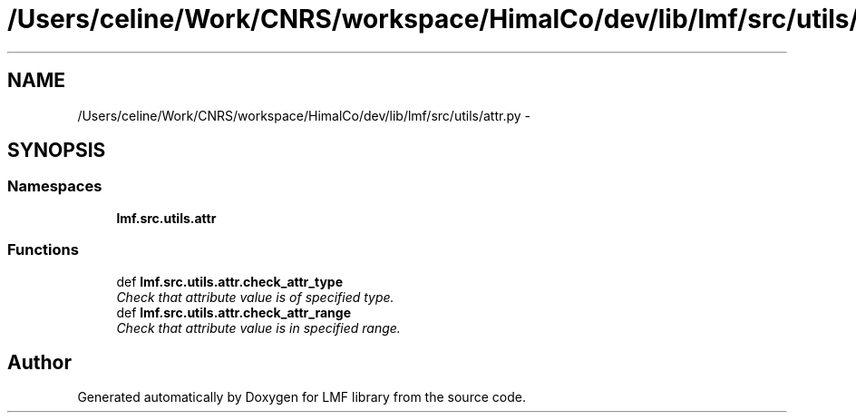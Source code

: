 .TH "/Users/celine/Work/CNRS/workspace/HimalCo/dev/lib/lmf/src/utils/attr.py" 3 "Thu Nov 27 2014" "LMF library" \" -*- nroff -*-
.ad l
.nh
.SH NAME
/Users/celine/Work/CNRS/workspace/HimalCo/dev/lib/lmf/src/utils/attr.py \- 
.SH SYNOPSIS
.br
.PP
.SS "Namespaces"

.in +1c
.ti -1c
.RI " \fBlmf\&.src\&.utils\&.attr\fP"
.br
.in -1c
.SS "Functions"

.in +1c
.ti -1c
.RI "def \fBlmf\&.src\&.utils\&.attr\&.check_attr_type\fP"
.br
.RI "\fICheck that attribute value is of specified type\&. \fP"
.ti -1c
.RI "def \fBlmf\&.src\&.utils\&.attr\&.check_attr_range\fP"
.br
.RI "\fICheck that attribute value is in specified range\&. \fP"
.in -1c
.SH "Author"
.PP 
Generated automatically by Doxygen for LMF library from the source code\&.
